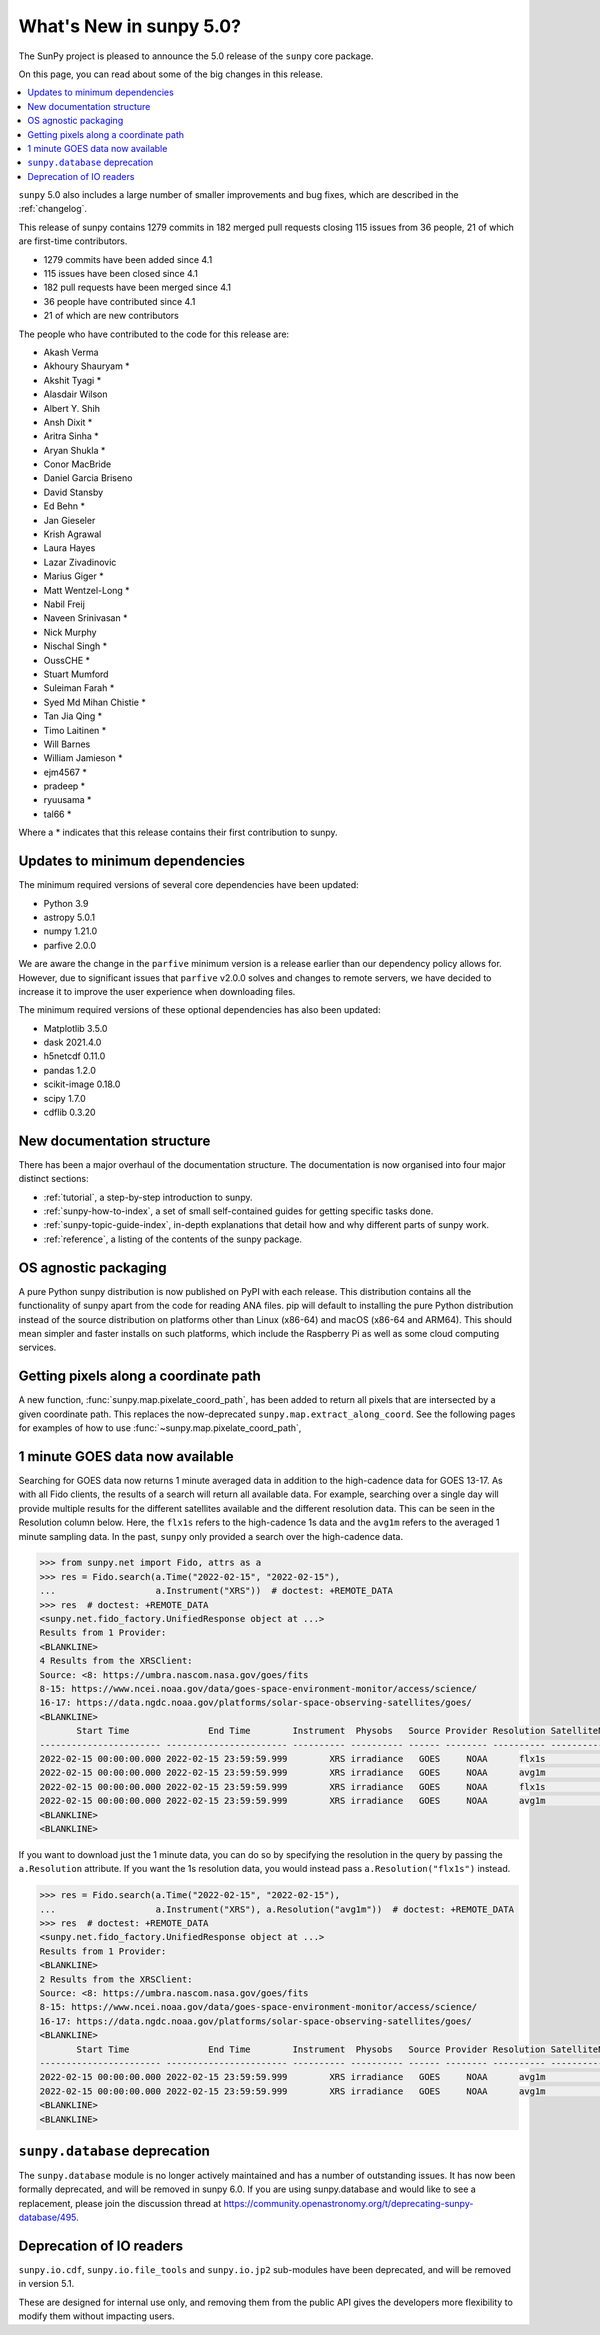 .. _whatsnew-5.0:

************************
What's New in sunpy 5.0?
************************
The SunPy project is pleased to announce the 5.0 release of the ``sunpy`` core package.

On this page, you can read about some of the big changes in this release.

.. contents::
    :local:
    :depth: 1

``sunpy`` 5.0 also includes a large number of smaller improvements and bug fixes, which are described in the :ref:`changelog`.

This release of sunpy contains 1279 commits in 182 merged pull requests closing 115 issues from 36 people, 21 of which are first-time contributors.

* 1279 commits have been added since 4.1
* 115 issues have been closed since 4.1
* 182 pull requests have been merged since 4.1
* 36 people have contributed since 4.1
* 21 of which are new contributors

The people who have contributed to the code for this release are:

-  Akash Verma
-  Akhoury Shauryam  *
-  Akshit Tyagi  *
-  Alasdair Wilson
-  Albert Y. Shih
-  Ansh Dixit  *
-  Aritra Sinha  *
-  Aryan Shukla  *
-  Conor MacBride
-  Daniel Garcia Briseno
-  David Stansby
-  Ed Behn  *
-  Jan Gieseler
-  Krish Agrawal
-  Laura Hayes
-  Lazar Zivadinovic
-  Marius Giger  *
-  Matt Wentzel-Long  *
-  Nabil Freij
-  Naveen Srinivasan  *
-  Nick Murphy
-  Nischal Singh  *
-  OussCHE  *
-  Stuart Mumford
-  Suleiman Farah  *
-  Syed Md Mihan Chistie  *
-  Tan Jia Qing  *
-  Timo Laitinen  *
-  Will Barnes
-  William Jamieson  *
-  ejm4567  *
-  pradeep  *
-  ryuusama  *
-  tal66  *

Where a * indicates that this release contains their first contribution to sunpy.

Updates to minimum dependencies
===============================
The minimum required versions of several core dependencies have been updated:

- Python 3.9
- astropy 5.0.1
- numpy 1.21.0
- parfive 2.0.0


We are aware the change in the ``parfive`` minimum version is a release earlier than our dependency policy allows for.
However, due to significant issues that ``parfive`` v2.0.0 solves and changes to remote servers, we have decided to increase it to improve the user experience when downloading files.

The minimum required versions of these optional dependencies has also been updated:

- Matplotlib 3.5.0
- dask 2021.4.0
- h5netcdf 0.11.0
- pandas 1.2.0
- scikit-image 0.18.0
- scipy 1.7.0
- cdflib 0.3.20

New documentation structure
===========================
There has been a major overhaul of the documentation structure.
The documentation is now organised into four major distinct sections:

- :ref:`tutorial`, a step-by-step introduction to sunpy.
- :ref:`sunpy-how-to-index`, a set of small self-contained guides for getting specific tasks done.
- :ref:`sunpy-topic-guide-index`, in-depth explanations that detail how and why different parts of sunpy work.
- :ref:`reference`, a listing of the contents of the sunpy package.

OS agnostic packaging
=====================
A pure Python sunpy distribution is now published on PyPI with each release.
This distribution contains all the functionality of sunpy apart from the code for reading ANA files.
pip will default to installing the pure Python distribution instead of the source distribution on platforms other than Linux (x86-64) and macOS (x86-64 and ARM64).
This should mean simpler and faster installs on such platforms, which include the Raspberry Pi as well as some cloud computing services.

Getting pixels along a coordinate path
======================================
A new function, :func:`sunpy.map.pixelate_coord_path`, has been added to return all pixels that are intersected by a given coordinate path.
This replaces the now-deprecated ``sunpy.map.extract_along_coord``.
See the following pages for examples of how to use :func:`~sunpy.map.pixelate_coord_path`,

.. minigallery:: sunpy.map.pixelate_coord_path

1 minute GOES data now available
================================
Searching for GOES data now returns 1 minute averaged data in addition to the high-cadence data for GOES 13-17.
As with all Fido clients, the results of a search will return all available data.
For example, searching over a single day will provide multiple results for the different satellites available and the different resolution data.
This can be seen in the Resolution column below.
Here, the ``flx1s`` refers to the high-cadence 1s data and the ``avg1m`` refers to the averaged 1 minute sampling data.
In the past, ``sunpy`` only provided a search over the high-cadence data.

.. code-block:: python

    >>> from sunpy.net import Fido, attrs as a
    >>> res = Fido.search(a.Time("2022-02-15", "2022-02-15"),
    ...                   a.Instrument("XRS"))  # doctest: +REMOTE_DATA
    >>> res  # doctest: +REMOTE_DATA
    <sunpy.net.fido_factory.UnifiedResponse object at ...>
    Results from 1 Provider:
    <BLANKLINE>
    4 Results from the XRSClient:
    Source: <8: https://umbra.nascom.nasa.gov/goes/fits
    8-15: https://www.ncei.noaa.gov/data/goes-space-environment-monitor/access/science/
    16-17: https://data.ngdc.noaa.gov/platforms/solar-space-observing-satellites/goes/
    <BLANKLINE>
           Start Time               End Time        Instrument  Physobs   Source Provider Resolution SatelliteNumber
    ----------------------- ----------------------- ---------- ---------- ------ -------- ---------- ---------------
    2022-02-15 00:00:00.000 2022-02-15 23:59:59.999        XRS irradiance   GOES     NOAA      flx1s              16
    2022-02-15 00:00:00.000 2022-02-15 23:59:59.999        XRS irradiance   GOES     NOAA      avg1m              16
    2022-02-15 00:00:00.000 2022-02-15 23:59:59.999        XRS irradiance   GOES     NOAA      flx1s              17
    2022-02-15 00:00:00.000 2022-02-15 23:59:59.999        XRS irradiance   GOES     NOAA      avg1m              17
    <BLANKLINE>
    <BLANKLINE>

If you want to download just the 1 minute data, you can do so by specifying the resolution in the query by passing the ``a.Resolution`` attribute.
If you want the 1s resolution data, you would instead pass ``a.Resolution("flx1s")`` instead.

.. code-block:: python

    >>> res = Fido.search(a.Time("2022-02-15", "2022-02-15"),
    ...                   a.Instrument("XRS"), a.Resolution("avg1m"))  # doctest: +REMOTE_DATA
    >>> res  # doctest: +REMOTE_DATA
    <sunpy.net.fido_factory.UnifiedResponse object at ...>
    Results from 1 Provider:
    <BLANKLINE>
    2 Results from the XRSClient:
    Source: <8: https://umbra.nascom.nasa.gov/goes/fits
    8-15: https://www.ncei.noaa.gov/data/goes-space-environment-monitor/access/science/
    16-17: https://data.ngdc.noaa.gov/platforms/solar-space-observing-satellites/goes/
    <BLANKLINE>
           Start Time               End Time        Instrument  Physobs   Source Provider Resolution SatelliteNumber
    ----------------------- ----------------------- ---------- ---------- ------ -------- ---------- ---------------
    2022-02-15 00:00:00.000 2022-02-15 23:59:59.999        XRS irradiance   GOES     NOAA      avg1m              16
    2022-02-15 00:00:00.000 2022-02-15 23:59:59.999        XRS irradiance   GOES     NOAA      avg1m              17
    <BLANKLINE>
    <BLANKLINE>


``sunpy.database`` deprecation
==============================
The ``sunpy.database`` module is no longer actively maintained and has a number of outstanding issues.
It has now been formally deprecated, and will be removed in sunpy 6.0.
If you are using sunpy.database and would like to see a replacement, please join the discussion thread at https://community.openastronomy.org/t/deprecating-sunpy-database/495.

Deprecation of IO readers
=========================
``sunpy.io.cdf``, ``sunpy.io.file_tools`` and ``sunpy.io.jp2`` sub-modules have been deprecated, and will be removed in version 5.1.

These are designed for internal use only, and removing them from the public API gives the developers more flexibility to modify them without impacting users.

